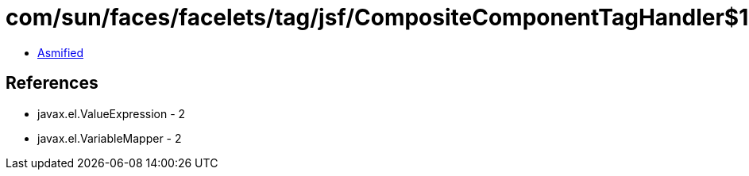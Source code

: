 = com/sun/faces/facelets/tag/jsf/CompositeComponentTagHandler$1.class

 - link:CompositeComponentTagHandler$1-asmified.java[Asmified]

== References

 - javax.el.ValueExpression - 2
 - javax.el.VariableMapper - 2
